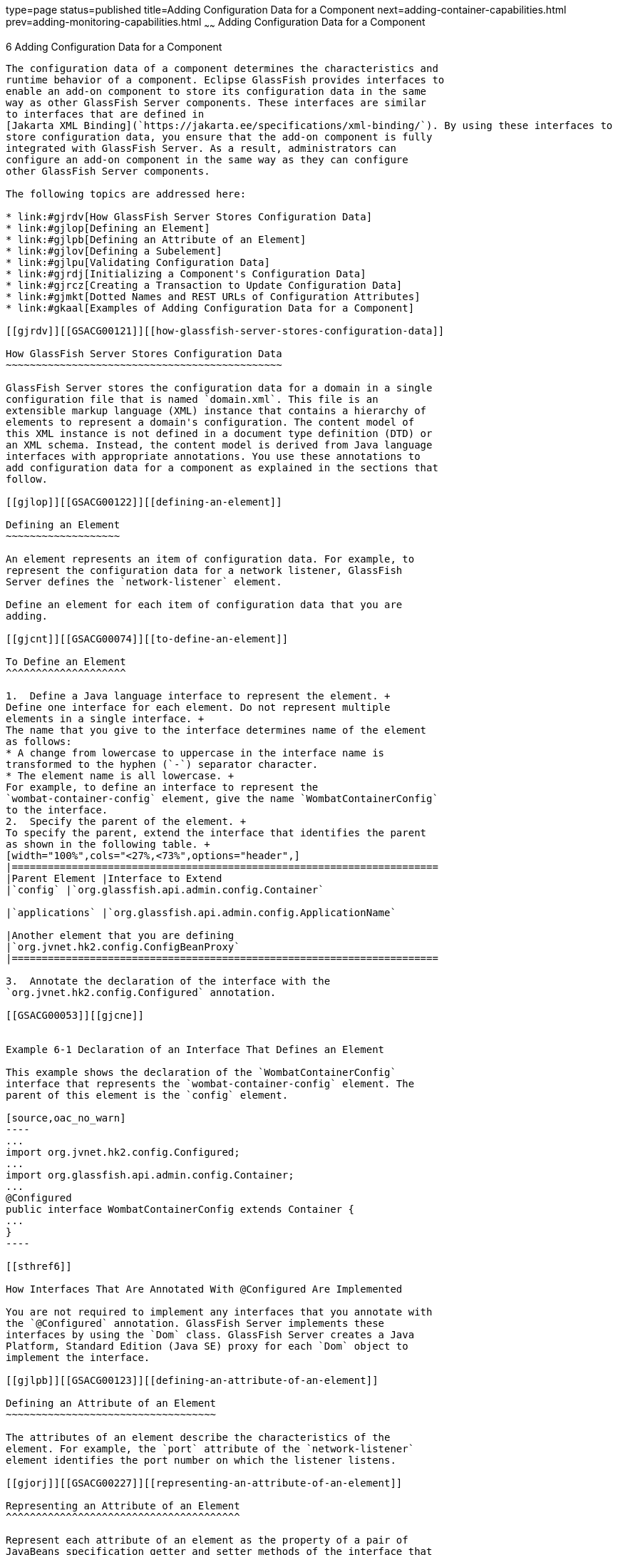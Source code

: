 type=page
status=published
title=Adding Configuration Data for a Component
next=adding-container-capabilities.html
prev=adding-monitoring-capabilities.html
~~~~~~
Adding Configuration Data for a Component
=========================================

[[GSACG00006]][[gjlpe]]


[[adding-configuration-data-for-a-component]]
6 Adding Configuration Data for a Component
-------------------------------------------

The configuration data of a component determines the characteristics and
runtime behavior of a component. Eclipse GlassFish provides interfaces to
enable an add-on component to store its configuration data in the same
way as other GlassFish Server components. These interfaces are similar
to interfaces that are defined in
[Jakarta XML Binding](`https://jakarta.ee/specifications/xml-binding/`). By using these interfaces to
store configuration data, you ensure that the add-on component is fully
integrated with GlassFish Server. As a result, administrators can
configure an add-on component in the same way as they can configure
other GlassFish Server components.

The following topics are addressed here:

* link:#gjrdv[How GlassFish Server Stores Configuration Data]
* link:#gjlop[Defining an Element]
* link:#gjlpb[Defining an Attribute of an Element]
* link:#gjlov[Defining a Subelement]
* link:#gjlpu[Validating Configuration Data]
* link:#gjrdj[Initializing a Component's Configuration Data]
* link:#gjrcz[Creating a Transaction to Update Configuration Data]
* link:#gjmkt[Dotted Names and REST URLs of Configuration Attributes]
* link:#gkaal[Examples of Adding Configuration Data for a Component]

[[gjrdv]][[GSACG00121]][[how-glassfish-server-stores-configuration-data]]

How GlassFish Server Stores Configuration Data
~~~~~~~~~~~~~~~~~~~~~~~~~~~~~~~~~~~~~~~~~~~~~~

GlassFish Server stores the configuration data for a domain in a single
configuration file that is named `domain.xml`. This file is an
extensible markup language (XML) instance that contains a hierarchy of
elements to represent a domain's configuration. The content model of
this XML instance is not defined in a document type definition (DTD) or
an XML schema. Instead, the content model is derived from Java language
interfaces with appropriate annotations. You use these annotations to
add configuration data for a component as explained in the sections that
follow.

[[gjlop]][[GSACG00122]][[defining-an-element]]

Defining an Element
~~~~~~~~~~~~~~~~~~~

An element represents an item of configuration data. For example, to
represent the configuration data for a network listener, GlassFish
Server defines the `network-listener` element.

Define an element for each item of configuration data that you are
adding.

[[gjcnt]][[GSACG00074]][[to-define-an-element]]

To Define an Element
^^^^^^^^^^^^^^^^^^^^

1.  Define a Java language interface to represent the element. +
Define one interface for each element. Do not represent multiple
elements in a single interface. +
The name that you give to the interface determines name of the element
as follows:
* A change from lowercase to uppercase in the interface name is
transformed to the hyphen (`-`) separator character.
* The element name is all lowercase. +
For example, to define an interface to represent the
`wombat-container-config` element, give the name `WombatContainerConfig`
to the interface.
2.  Specify the parent of the element. +
To specify the parent, extend the interface that identifies the parent
as shown in the following table. +
[width="100%",cols="<27%,<73%",options="header",]
|=======================================================================
|Parent Element |Interface to Extend
|`config` |`org.glassfish.api.admin.config.Container`

|`applications` |`org.glassfish.api.admin.config.ApplicationName`

|Another element that you are defining
|`org.jvnet.hk2.config.ConfigBeanProxy`
|=======================================================================

3.  Annotate the declaration of the interface with the
`org.jvnet.hk2.config.Configured` annotation.

[[GSACG00053]][[gjcne]]


Example 6-1 Declaration of an Interface That Defines an Element

This example shows the declaration of the `WombatContainerConfig`
interface that represents the `wombat-container-config` element. The
parent of this element is the `config` element.

[source,oac_no_warn]
----
...
import org.jvnet.hk2.config.Configured;
...
import org.glassfish.api.admin.config.Container;
...
@Configured
public interface WombatContainerConfig extends Container {
...
}
----

[[sthref6]]

How Interfaces That Are Annotated With @Configured Are Implemented

You are not required to implement any interfaces that you annotate with
the `@Configured` annotation. GlassFish Server implements these
interfaces by using the `Dom` class. GlassFish Server creates a Java
Platform, Standard Edition (Java SE) proxy for each `Dom` object to
implement the interface.

[[gjlpb]][[GSACG00123]][[defining-an-attribute-of-an-element]]

Defining an Attribute of an Element
~~~~~~~~~~~~~~~~~~~~~~~~~~~~~~~~~~~

The attributes of an element describe the characteristics of the
element. For example, the `port` attribute of the `network-listener`
element identifies the port number on which the listener listens.

[[gjorj]][[GSACG00227]][[representing-an-attribute-of-an-element]]

Representing an Attribute of an Element
^^^^^^^^^^^^^^^^^^^^^^^^^^^^^^^^^^^^^^^

Represent each attribute of an element as the property of a pair of
JavaBeans specification getter and setter methods of the interface that
defines the element. The component for which the configuration data is
being defined can then access the attribute through the getter method.
The setter method enables the attribute to be updated.

[[gjopa]][[GSACG00228]][[specifying-the-data-type-of-an-attribute]]

Specifying the Data Type of an Attribute
^^^^^^^^^^^^^^^^^^^^^^^^^^^^^^^^^^^^^^^^

The data type of an attribute is the return type of the getter method
that is associated with the attribute. To enable the attribute take
properties in the form `${`property-name`}` as values, specify the data
type as `String`.

[[gjopm]][[GSACG00229]][[identifying-an-attribute-of-an-element]]

Identifying an Attribute of an Element
^^^^^^^^^^^^^^^^^^^^^^^^^^^^^^^^^^^^^^

To identify an attribute of an element, annotate the declaration of the
getter method that is associated with the attribute with the
`org.jvnet.hk2.config.Attribute` annotation.

To specify the properties of the attribute, use the elements of the
`@Attribute` annotation as explained in the sections that follow.

[[gjopq]][[GSACG00230]][[specifying-the-name-of-an-attribute]]

Specifying the Name of an Attribute
^^^^^^^^^^^^^^^^^^^^^^^^^^^^^^^^^^^

To specify the name of an attribute, set the `value` element of the
`@Attribute` annotation to a string that specifies the name. If you do
not set this element, the name is derived from the name of the property
as follows:

* A change from lowercase to uppercase in the interface name is
transformed to the hyphen (`-`) separator character.
* The element name is all lowercase.

For example, if the getter method `getNumberOfInstances` is defined for
the property `NumberOfInstances` to represent an attribute, the name of
the attribute is `number-of-instances`.

[[gjoqj]][[GSACG00231]][[specifying-the-default-value-of-an-attribute]]

Specifying the Default Value of an Attribute
^^^^^^^^^^^^^^^^^^^^^^^^^^^^^^^^^^^^^^^^^^^^

The default value of an attribute is the value that is applied if the
attribute is omitted when the element is written to the domain
configuration file.

To specify the default value of an attribute, set the `defaultValue`
element of the `@Attribute` annotation to a string that contains the
default value. If you do not set this element, the parameter has no
default value.

[[gjoui]][[GSACG00232]][[specifying-whether-an-attribute-is-required-or-optional]]

Specifying Whether an Attribute Is Required or Optional
^^^^^^^^^^^^^^^^^^^^^^^^^^^^^^^^^^^^^^^^^^^^^^^^^^^^^^^

Whether an attribute is required or optional determines how GlassFish
Server responds if the parameter is omitted when the element is written
to the domain configuration file:

* If the attribute is required, an error occurs.
* If the attribute is optional, the element is written successfully to
the domain configuration file.

To specify whether an attribute is required or optional, set the
`required` element of the `@Attribute` annotation as follows:

* If the attribute is required, set the `required` element to `true`.
* If the attribute is optional, set the `required` element to `false`.
This value is the default.

[[gjrdz]][[GSACG00233]][[example-of-defining-an-attribute-of-an-element]]

Example of Defining an Attribute of an Element
^^^^^^^^^^^^^^^^^^^^^^^^^^^^^^^^^^^^^^^^^^^^^^

[[sthref7]]

Example 6-2 Defining an Attribute of an Element

This example defines the attribute `number-of-instances`. To enable the
attribute take properties in the form `${`property-name`}` as values,
the data type of this attribute is `String`.

[source,oac_no_warn]
----
import org.jvnet.hk2.config.Attribute;
...
    @Attribute
    public String getNumberOfInstances();
    public void setNumberOfInstances(String instances) throws PropertyVetoException;
...
----

[[gjlov]][[GSACG00124]][[defining-a-subelement]]

Defining a Subelement
~~~~~~~~~~~~~~~~~~~~~

A subelement represents a containment or ownership relationship. For
example, GlassFish Server defines the `network-listeners` element to
contain the configuration data for individual network listeners. The
configuration data for an individual network listener is represented by
the `network-listener` element, which is a subelement of
`network-listeners` element.

[[gjzlb]][[GSACG00075]][[to-define-a-subelement]]

To Define a Subelement
^^^^^^^^^^^^^^^^^^^^^^

1.  Define an interface to represent the subelement. +
For more information, see link:#gjlop[Defining an Element]. +
The interface that represents the subelement must extend the
`org.jvnet.hk2.config.ConfigBeanProxy` interface.
2.  In the interface that defines the parent element, identify the
subelement to its parent element.
1.  Represent the subelement as the property of a JavaBeans
specification getter or setter method.
2.  Annotate the declaration of the getter or setter method that is
associated with the subelement with the `org.jvnet.hk2.config.Element`
annotation.

[[GSACG00054]][[gjzjt]]


Example 6-3 Declaring an Interface to Represent a Subelement

This example shows the declaration of the `WombatElement` interface to
represent the `wombat-element` element.

[source,oac_no_warn]
----
...
import org.jvnet.hk2.config.ConfigBeanProxy;
import org.jvnet.hk2.config.Configured;
...
@Configured
public interface WombatElement extends ConfigBeanProxy {
...
}
...
----

[[GSACG00055]][[gjzkh]]


Example 6-4 Identifying a Subelement to its Parent Element

This example identifies the `wombat-element` element as a subelement.

[source,oac_no_warn]
----
...
import org.jvnet.hk2.config.Element;
...
import java.beans.PropertyVetoException;
...
@Element
    public WombatElement getElement();
    public void setElement(WombatElement element) throws PropertyVetoException;
...
----

[[gjlpu]][[GSACG00125]][[validating-configuration-data]]

Validating Configuration Data
~~~~~~~~~~~~~~~~~~~~~~~~~~~~~

Validating configuration data ensures that attribute values that are
being set or updated do not violate any constraints that you impose on
the data. For example, you might require that an attribute that
represents a name is not null, or an integer that represents a port
number is within the range of available port numbers. Any attempt to set
or update an attribute value that fails validation fails. Any
validations that you specify for an attribute are performed when the
attribute is initialized and every time the attribute is changed.

To standardize the validation of configuration data, GlassFish Server
uses https://jakarta.ee/specifications/bean-validation/[Jakarta Bean Validation]
(`https://jakarta.ee/specifications/bean-validation/`) for validating configuration
data. Jakarta Bean Validation defines a metadata model and API for the validation of
JavaBeans components.

To validate an attribute of an element, annotate the attribute's getter
method with the annotation in the `jakarta.validation.constraints` package
that performs the validation that you require. The following table lists
commonly used annotations for validating GlassFish Server configuration
data. For the complete list of annotations, see the
https://jakarta.ee/specifications/bean-validation/3.0/apidocs/jakarta/validation/constraints/package-summary.html[`jakarta.validation.constraints`
package summary]
(`https://jakarta.ee/specifications/bean-validation/3.0/apidocs/jakarta/validation/constraints/package-summary.html`).

[[sthref8]][[gjrlg]]

Table 6-1 Commonly Used Annotations for Validating GlassFish Server
Configuration Data

[width="100%",cols="<37%,<63%",options="header",]
|=======================================================================
|Validation |Annotation
|Not null |`jakarta.validation.constraints.NotNull`

|Null |`jakarta.validation.constraints.Null`

|Minimum value a|
`jakarta.validation.constraints.Min`

Set the `value` element of this annotation to the minimum allowed value.

|Maximum value a|
`jakarta.validation.constraints.Max`

Set the `value` element of this annotation to the maximum allowed value.

|Regular expression matching a|
`jakarta.validation.constraints.Pattern`

Set the `regexp` element of this annotation to the regular expression
that is to be matched.

|=======================================================================


[[GSACG00056]][[gjrmp]]


Example 6-5 Specifying a Range of Valid Values for an Integer

This example specifies that the attribute `rotation-interval-in-minutes`
must be a positive integer.

[source,oac_no_warn]
----
...
import jakarta.validation.constraints.Max;
import jakarta.validation.constraints.Min;
...
@Min(value=1)
@Max(value=Integer.MAX_VALUE)
String getRotationIntervalInMinutes();
...
----

[[GSACG00057]][[gjzkq]]


Example 6-6 Specifying Regular Expression Matching

This example specifies that the attribute `classname` must contain only
non-whitespace characters.

[source,oac_no_warn]
----
import jakarta.validation.constraints.Pattern;
...
@Pattern(regexp="^[\\S]*$")
String getClassname();
...
----

[[gjrdj]][[GSACG00126]][[initializing-a-components-configuration-data]]

Initializing a Component's Configuration Data
~~~~~~~~~~~~~~~~~~~~~~~~~~~~~~~~~~~~~~~~~~~~~

To ensure that a component's configuration data is added to the
`domain.xml` file when the component is first instantiated, you must
initialize the component's configuration data.

Initializing a component's configuration data involves the following
tasks:

* link:#gkbgi[To Define a Component's Initial Configuration Data]
* link:#gjses[To Write a Component's Initial Configuration Data to the
`domain.xml` File]

[[gkbgi]][[GSACG00076]][[to-define-a-components-initial-configuration-data]]

To Define a Component's Initial Configuration Data
^^^^^^^^^^^^^^^^^^^^^^^^^^^^^^^^^^^^^^^^^^^^^^^^^^

1.  Create a plain-text file that contains an XML fragment to represent
the configuration data.
* Ensure that each XML element accurately represents the interface that
is defined for the element.
* Ensure that any subelements that you are initializing are correctly
nested.
* Set attributes of the elements to their required initial values.
2.  When you package the component, include the file that contains the
XML fragment in the component's JAR file.

[[GSACG00058]][[gkaba]]


Example 6-7 XML Data Fragment

This example shows the XML data fragment for adding the
`wombat-container-config` element to the `domain.xml` file. The
`wombat-container-config` element contains the subelement
`wombat-element`. The attributes of `wombat-element` are initialized as
follows:

* The `foo` attribute is set to `something`.
* The `bar` attribute is set to `anything`.

[source,oac_no_warn]
----
<wombat-container-config>
    <wombat-element foo="something" bar="anything"/>
</wombat-container-config>
----

[[gjses]][[GSACG00077]][[to-write-a-components-initial-configuration-data-to-the-domain.xml-file]]

To Write a Component's Initial Configuration Data to the `domain.xml`
File
^^^^^^^^^^^^^^^^^^^^^^^^^^^^^^^^^^^^^^^^^^^^^^^^^^^^^^^^^^^^^^^^^^^^^^^^^^

Add code to write the component's initial configuration data in the
class that represents your add-on component. If your add-on component is
a container, add this code to the sniffer class. For more information
about adding a container, see
link:adding-container-capabilities.html#ghmon[Adding Container
Capabilities].

1.  Set an optional dependency on an instance of the class that
represents the XML element that you are adding.
1.  Initialize the instance variable to `null`. +
If the element is not present in the `domain.xml` file when the add-on
component is initialized, the instance variable remains `null`.
2.  Annotate the declaration of the instance variable with the
`org.jvnet.hk2.annotations.Inject` annotation.
3.  Set the `optional` element of the `@Inject` annotation to `true`.
2.  Set a dependency on an instance of the following classes:
* `org.glassfish.api.admin.config.ConfigParser` +
The `ConfigParser` class provides methods to parse an XML fragment and
to write the fragment to the correct location in the `domain.xml` file.
* `org.jvnet.hk2.component.Habitat`
3.  Invoke the `parseContainerConfig` method of the `ConfigParser`
object only if the instance is `null`. +
If your add-on component is a container, invoke this method within the
implementation of the `setup` method the sniffer class. When the
container is first instantiated, GlassFish Server invokes the `setup`
method. +
The test that the instance is `null` is required to ensure that the
configuration data is added only if the data is not already present in
the `domain.xml` file. +
In the invocation of the `parseContainerConfig` method, pass the
following items as parameters:
* The `Habitat` object on which you set a dependency
* The URL to the file that contains the XML fragment that represents the
configuration data

[[GSACG00059]][[gkabo]]


Example 6-8 Writing a Component's Initial Configuration Data to the
`domain.xml` File

This example writes the XML fragment in the file `init.xml` to the
`domain.xml` file. The fragment is written only if the `domain.xml` file
does not contain the `wombat-container-config-element`.

The `wombat-container-config` element is represented by the
`WombatContainerConfig` interface. An optional dependency is set on an
instance of a class that implements `WombatContainerConfig`.

[source,oac_no_warn]
----
...
import org.glassfish.api.admin.config.ConfigParser;
import org.glassfish.examples.extension.config.WombatContainerConfig;
...
import org.jvnet.hk2.annotations.Inject;
import org.jvnet.hk2.component.Habitat;
import com.sun.enterprise.module.Module;

import java.util.logging.Logger;
...
import java.io.IOException;
import java.lang.annotation.Annotation;
import java.lang.reflect.Array;
import java.net.URL;
...
    @Inject(optional=true)
    WombatContainerConfig config=null;
...
@Inject
    ConfigParser configParser;

    @Inject
    Habitat habitat;

    public Module[] setup(String containerHome, Logger logger) throws IOException {
        if (config==null) {
            URL url = this.getClass().getClassLoader().getResource("init.xml");
            if (url!=null) {
               configParser.parseContainerConfig(habitat, url,
                   WombatContainerConfig.class);
            }
        }
        return null;
    }
...
----

[[GSACG00060]][[gjski]]


Example 6-9 `domain.xml` File After Initialization

This example shows the `domain.xml` file after the `setup` method was
invoked to add the `wombat-container-config` element under the `config`
element.

[source,oac_no_warn]
----
<domain...>
...
   <configs>
    <config name="server-config">
      <wombat-container-config number-of-instances="5">
        <wombat-element foo="something" bar="anything" />
      </wombat-container-config>
      <http-service>
...
</domain>
----

[[gjrcz]][[GSACG00127]][[creating-a-transaction-to-update-configuration-data]]

Creating a Transaction to Update Configuration Data
~~~~~~~~~~~~~~~~~~~~~~~~~~~~~~~~~~~~~~~~~~~~~~~~~~~

Creating a transaction to update configuration data enables the data to
be updated without the need to specify a dotted name in the
link:../reference-manual/set.html#GSRFM00226[`set`] subcommand. You can make the transaction
available to system administrators in the following ways:

* By adding an link:../reference-manual/asadmin.html#GSRFM00263[`asadmin`] subcommand. If you are adding
an `asadmin` subcommand, include the code for the transaction in the
body of the subcommand's `execute` method. For more information, see
link:extending-asadmin.html#ghmrd[Extending the `asadmin` Utility].
* By extending the Administration Console. For more information, see
link:extending-the-admin-console.html#ghmrb[Extending the Administration
Console].

[[gkakw]][[GSACG00078]][[to-create-a-transaction-to-update-configuration-data]]

To Create a Transaction to Update Configuration Data
^^^^^^^^^^^^^^^^^^^^^^^^^^^^^^^^^^^^^^^^^^^^^^^^^^^^

Any transaction that you create to modify configuration data must use a
configuration change transaction to ensure that the change is atomic,
consistent, isolated, and durable (ACID).

1.  [[gkakq]]
Set a dependency on the configuration object to update.
2.  [[gkalq]]
Define a method to invoke to perform the transaction.

1.  Use the generic `SimpleConfigCode` interface to define the method
that is to be invoked on a single configuration object, namely:
`SingleConfigCode<T extends ConfigBeanProxy>()`.
2.  In the body of this method, implement the `run` method of the
`SingleConfigCode<T extends ConfigBeanProxy>` interface.
3.  In the body of the `run` method, invoke the setter methods that are
defined for the attributes that you are setting. +
These setter methods are defined in the interface that represents the
element whose elements you are setting.
3.  Invoke the static method
`org.jvnet.hk2.config.ConfigSupport.ConfigSupport.apply`. +
In the invocation, pass the following information as parameters to the
method:
* The code of the method that you defined in Step  link:#gkalq[2].
* The configuration object to update, on which you set the dependency in
Step link:#gkakq[1].

[[sthref9]]

Example 6-10 Creating a Transaction to Update Configuration Data

This example shows code in the `execute` method of an `asadmin`
subcommand for updating the `number-of-instances` element of
`wombat-container-config` element.

[source,oac_no_warn]
----
...
import org.glassfish.api.Param;
...
import org.jvnet.hk2.annotations.Inject;
import org.jvnet.hk2.config.Transactions;
import org.jvnet.hk2.config.ConfigSupport;
import org.jvnet.hk2.config.SingleConfigCode;
import org.jvnet.hk2.config.TransactionFailure;
...
    @Param
    String instances;

    @Inject
    WombatContainerConfig config;

    public void execute(AdminCommandContext adminCommandContext) {
        try {
            ConfigSupport.apply(new SingleConfigCode<WombatContainerConfig>() {
                public Object run(WombatContainerConfig wombatContainerConfig)
                        throws PropertyVetoException, TransactionFailure {
                    wombatContainerConfig.setNumberOfInstances(instances);
                    return null;
                }
            }, config);
        } catch(TransactionFailure e) {
        }
    }
...
----

[[gjmkt]][[GSACG00128]][[dotted-names-and-rest-urls-of-configuration-attributes]]

Dotted Names and REST URLs of Configuration Attributes
~~~~~~~~~~~~~~~~~~~~~~~~~~~~~~~~~~~~~~~~~~~~~~~~~~~~~~

The GlassFish Server administrative subcommands link:../reference-manual/get.html#GSRFM00139[`get`],
link:../reference-manual/list.html#GSRFM00145[`list`], and olink:GSRFM00226[`set`] locate a
configuration attribute through the dotted name of the attribute. The
dotted name of an attribute of a configuration element is as follows:

[source,oac_no_warn]
----
configs.config.server-config.element-name[.subelement-name...].attribute-name
----

element-name::
  The name of an element that contains a subelement or the attribute.
subelement-name::
  The name of a subelement, if any.
attribute-name::
  The name of the attribute.

For example, the dotted name of the `foo` attribute of the
`wombat-element` element is as follows:

[source,oac_no_warn]
----
configs.config.server-config.wombat-container-config.wombat-element.foo
----

The formats of the URL to a REST resource that represent an attribute of
a configuration element is as follows:

[source,oac_no_warn]
----
http://host:port/management/domain/path
----

host::
  The host where the DAS is running.
port::
  The HTTP port or HTTPS port for administration.
path::
  The path to the attribute. The path is the dotted name of the
  attribute in which each dot (`.`) is replaced with a slash (`/`).

For example, the URL to the REST resource for the `foo` attribute of the
`wombat-element` element is as follows:

[source,oac_no_warn]
----
http://localhost:4848/management/domain/configs/config/server-config/
wombat-container-config/wombat-element/foo
----

In this example, the DAS is running on the local host and the HTTP port
for administration is 4848.

[[gkaal]][[GSACG00131]][[examples-of-adding-configuration-data-for-a-component]]

Examples of Adding Configuration Data for a Component
~~~~~~~~~~~~~~~~~~~~~~~~~~~~~~~~~~~~~~~~~~~~~~~~~~~~~

This example shows the interfaces that define the configuration data for
the Greeter Container component. The data is comprised of the following
elements:

* A parent element, which is shown in link:#gkamy[Example 6-11]
* A subelement that is contained by the parent element, which is shown
in link:#gkamb[Example 6-12]

This example also shows an XML data fragment for initializing an
element. See link:#gkamk[Example 6-13].

Code for the Greeter Container component is shown in
link:adding-container-capabilities.html#gkane[Example of Adding Container
Capabilities].

Code for an `asadmin` subcommand that updates the configuration data in
this example is shown in link:extending-asadmin.html#gkbdf[Example 4-7].

[[GSACG00061]][[gkamy]]


Example 6-11 Parent Element Definition

This example shows the definition of the `greeter-container-config`
element. The attributes of the `greeter-container-config` element are as
follows:

* `number-of-instances`, which must be in the range 1-10.
* `language`, which must contain only non-whitespace characters.
* `style`, which must contain only non-whitespace characters.

The `greeter-element` element is identified as a subelement of the
`greeter-container-config` element. The definition of the
`greeter-element` element is shown in link:#gkamb[Example 6-12].

[source,oac_no_warn]
----
package org.glassfish.examples.extension.greeter.config;

import org.jvnet.hk2.config.Configured;
import org.jvnet.hk2.config.Attribute;
import org.jvnet.hk2.config.Element;
import org.glassfish.api.admin.config.Container;

import jakarta.validation.constraints.Pattern;
import jakarta.validation.constraints.Min;
import jakarta.validation.constraints.Max;

import java.beans.PropertyVetoException;

@Configured
public interface GreeterContainerConfig extends Container {

    @Attribute
    @Min(value=1)
    @Max (value=10)
    public String getNumberOfInstances();
    public void setNumberOfInstances(String instances) throws PropertyVetoException;

    @Attribute
    @Pattern(regexp = "^[\\S]*$")
    public String getLanguage();
    public void setLanguage(String language) throws PropertyVetoException;

    @Attribute
    @Pattern(regexp = "^[\\S]*$")
    public String getStyle();
    public void setStyle(String style) throws PropertyVetoException;

    @Element
    public GreeterElement getElement();
    public void setElement(GreeterElement element) throws PropertyVetoException;


}
----

[[GSACG00062]][[gkamb]]


Example 6-12 Subelement Definition

This example shows the definition of the `greeter-element` element,
which is identified as a subelement of the `greeter-container-config`
element in link:#gkamy[Example 6-11]. The only attribute of the
`greeter-element` element is `greeter-port`, which must be in the range
1030-1050.

[source,oac_no_warn]
----
package org.glassfish.examples.extension.greeter.config;

import org.jvnet.hk2.config.ConfigBeanProxy;
import org.jvnet.hk2.config.Configured;
import org.jvnet.hk2.config.Attribute;

import jakarta.validation.constraints.Min;
import jakarta.validation.constraints.Max;

import java.beans.PropertyVetoException;

@Configured
public interface GreeterElement extends ConfigBeanProxy {

    @Attribute
    @Min(value=1030)
    @Max (value=1050)
    public String getGreeterPort();
    public void setGreeterPort(String greeterport) throws PropertyVetoException;

}
----

[[GSACG00063]][[gkamk]]


Example 6-13 XML Data Fragment for Initializing the
`greeter-container-config` Element

This example shows the XML data fragment for adding the
`greeter-container-config` element to the `domain.xml` file. The
`greeter-container-config` element contains the subelement
`greeter-element`.

The attributes of `greeter-container-config` are initialized as follows:

* The `number-of-instances` attribute is set to `5`.
* The `language` attribute is set to `norsk`.
* The `style` element is set to `formal`.

The `greeter-port` attribute of the `greeter-element` element is set to
`1040`.

[source,oac_no_warn]
----
<greeter-container-config number-of-instances="5" language="norsk" style="formal">
    <greeter-element greeter-port="1040"/>
</greeter-container-config>
----

The definition of the `greeter-container-config` element is shown in
link:#gkamy[Example 6-11]. The definition of the `greeter-element`
element is shown in link:#gkamb[Example 6-12].

----
